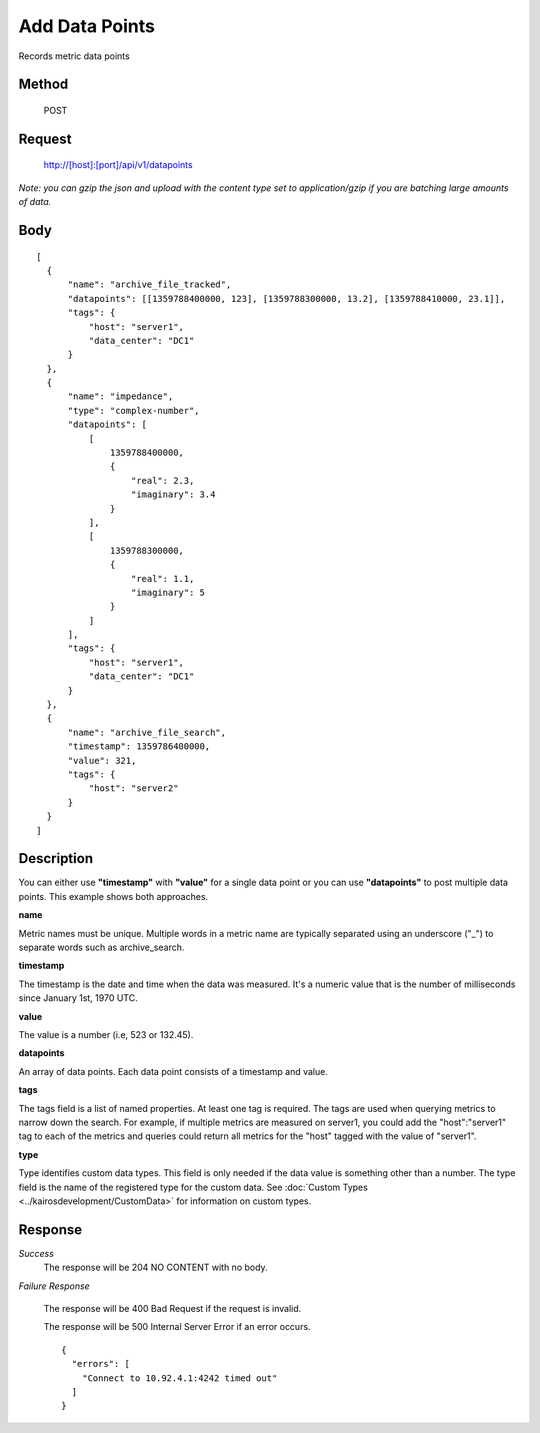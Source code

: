 ===============
Add Data Points
===============

Records metric data points

------
Method
------

  POST

-------
Request
-------

  http://[host]:[port]/api/v1/datapoints

*Note: you can gzip the json and upload with the content type set to application/gzip if you are batching large amounts of data.*

----
Body
----
::

  [
    {
        "name": "archive_file_tracked",
        "datapoints": [[1359788400000, 123], [1359788300000, 13.2], [1359788410000, 23.1]],
        "tags": {
            "host": "server1",
            "data_center": "DC1"
        }
    },
    {
        "name": "impedance",
        "type": "complex-number",
        "datapoints": [
            [
                1359788400000,
                {
                    "real": 2.3,
                    "imaginary": 3.4
                }
            ],
            [
                1359788300000,
                {
                    "real": 1.1,
                    "imaginary": 5
                }
            ]
        ],
        "tags": {
            "host": "server1",
            "data_center": "DC1"
        }
    },
    {
        "name": "archive_file_search",
        "timestamp": 1359786400000,
        "value": 321,
        "tags": {
            "host": "server2"
        }
    }
  ]

-----------
Description
-----------

You can either use **"timestamp"** with **"value"** for a single data point or you can use **"datapoints"** to post multiple data points. This example shows both approaches.

**name**

Metric names must be unique. Multiple words in a metric name are typically separated using an underscore ("_") to separate words such as archive_search.

**timestamp**

The timestamp is the date and time when the data was measured. It's a numeric value that is the number of milliseconds since January 1st, 1970 UTC.

**value**

The value is a number (i.e, 523 or 132.45).

**datapoints**

An array of data points. Each data point consists of a timestamp and value.

**tags**

The tags field is a list of named properties. At least one tag is required. The tags are used when querying
metrics to narrow down the search. For example, if multiple metrics are measured on server1, you could
add the "host":"server1" tag to each of the metrics and queries could return all metrics for the "host"
tagged with the value of "server1".

**type**

Type identifies custom data types. This field is only needed if the data value is something other than a number.
The type field is the name of the registered type for the custom data. See :doc:`Custom Types <../kairosdevelopment/CustomData>` for information on custom types.


--------
Response
--------
*Success*
  The response will be 204 NO CONTENT with no body.

*Failure Response*

  The response will be 400 Bad Request if the request is invalid.

  The response will be 500 Internal Server Error if an error occurs.
  ::

    {
      "errors": [
        "Connect to 10.92.4.1:4242 timed out"
      ]
    }

